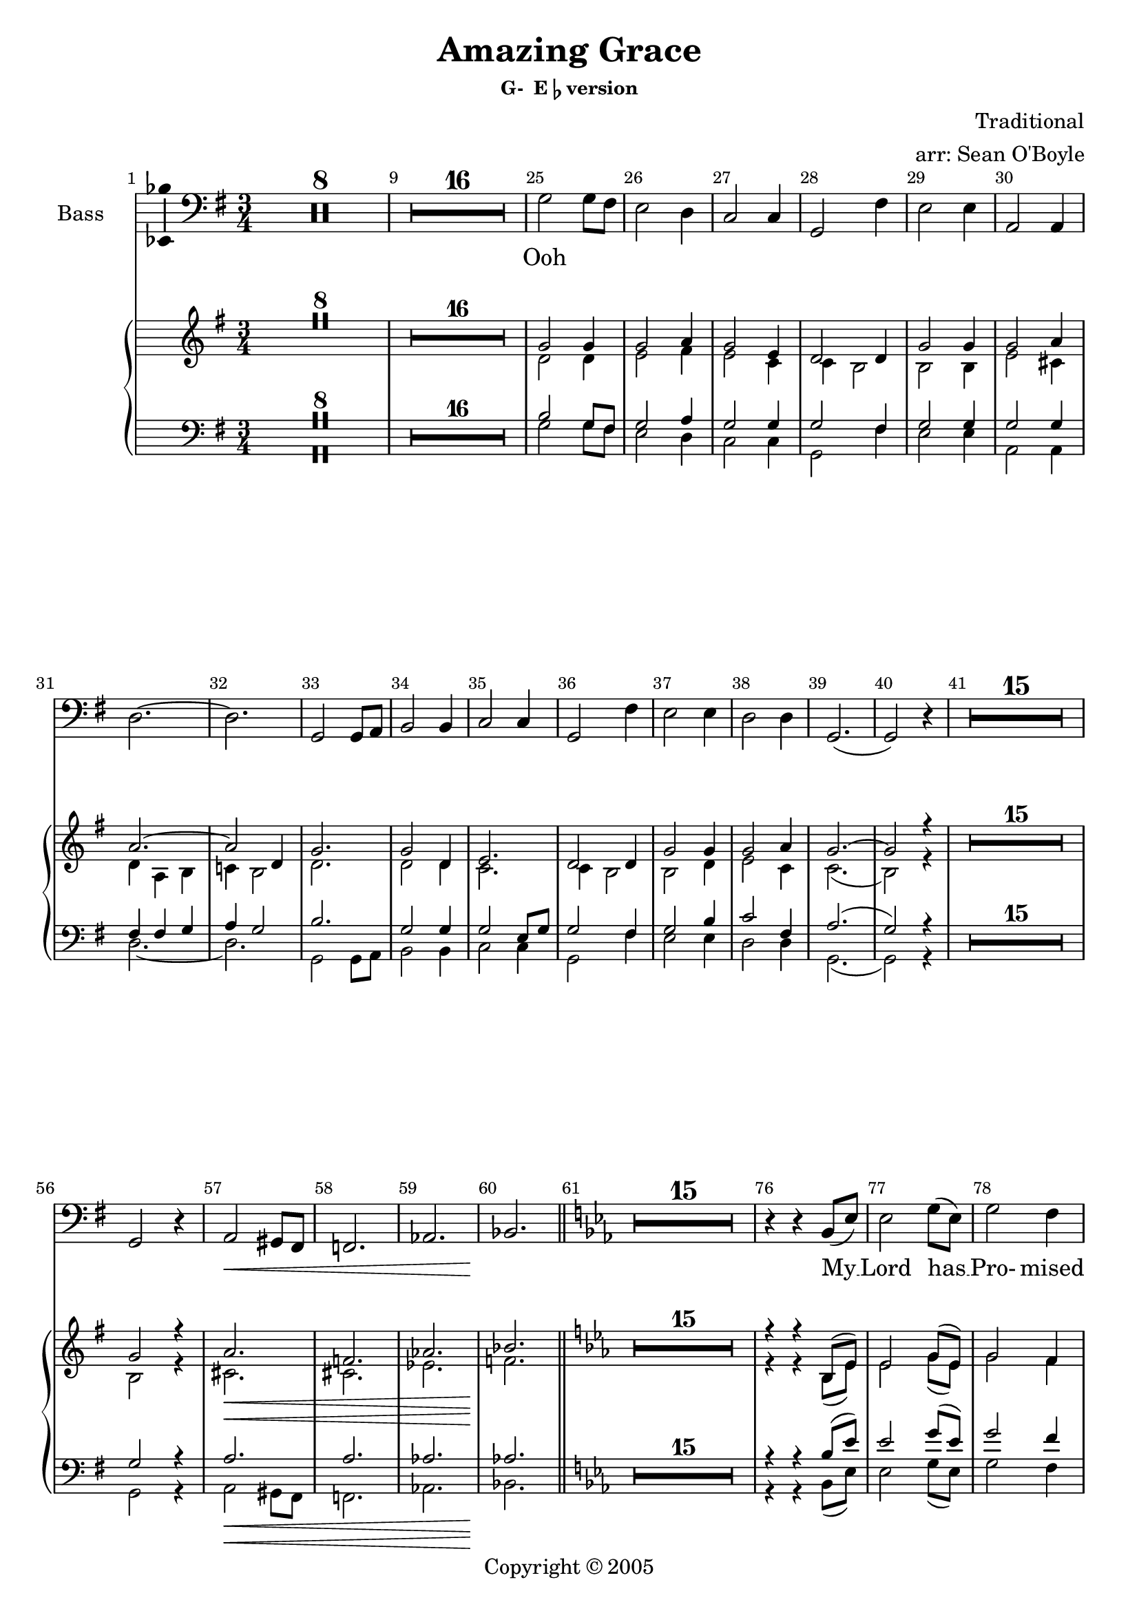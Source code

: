 \version "2.18.2"

% Amazing Grace

\header {
  title = "Amazing Grace"
  subsubtitle = \markup { "G-  E"\flat "version" } % \eyeglasses \sharp
  composer = "Traditional"
  arranger = "arr: Sean O'Boyle"
  copyright = \markup { Copyright \char ##x00a9 2005 }
  tagline = ""
}

\layout {
  \context {
    \Voice
    \consists "Melody_engraver"
    \override Stem #'neutral-direction = #'()
  }
}

easyHeads = { \easyHeadsOff }

globalStart = {
  \key g \major
  \time 3/4
  \set Score.skipBars = ##t
  \override Score.BarNumber.break-visibility = #end-of-line-invisible
  \bar ""
  \set Score.barNumberVisibility = #(every-nth-bar-number-visible 1)
}

middleKeyChange = { \key ees \major }

sopranoStartOosNotes = \relative c'' {
  \globalStart
  \easyHeads
  R2.*8 |
  R2.*16 |
  % 25
  g2 g4 |
  % 26
  g2 a4 |
  % 27
  g2 e4 |
  % 28
  d2 d4  |
  % 29
  g2 g4 |
  % 30
  g2 a4 |
  % 31
  a2.~ |
  % 32
  a2 d,4 |
  % 33
  g2. |
  % 34
  g2 d4 |
  % 35
  e2. |
  % 36
  d2 d4 |
  % 37
  g2 g4 |
  % 38
  g2 a4 |
  % 39
  g2.~ |
  % 41
  g2 r4 |
  % 56
  R2.*15 |
  %57
  g2 r4 |
  a2. \< |
  f |
  aes |
  bes \! |
}

altoStartOosNotes = \relative c' {
  \globalStart
  \easyHeads
  s2.*8 |
  s2.*16 |
  % 25
  d2 d4 |
  % 26
  e2 fis4 |
  % 27
  e2 c4 |
  % 28
  c b2  |
  % 29
  b b4 |
  % 30
  e2 cis4 |
  % 31
  d4 a b |
  % 32
  c! b2 |
  % 33
  d2. |
  % 34
  d2 d4 |
  % 35
  c2. |
  % 36
  c4 b2 |
  % 37
  b d4 |
  % 38
  e2 c4 |
  % 39
  c2.( |
  % 41
  b2) r4 |
  % 56
  R2.*15 |
  %57
  b2 r4 |
  cis2. \< |
  cis |
  ees |
  f \! |
}

tenorStartOosNotes = \relative c' {
  \globalStart
  \easyHeads
  R2.*8 |
  R2.*16 |
  % 25
  b2 g8 fis |
  % 26
  g2 a4 |
  % 27
  g2 g4 |
  % 28
  g2 fis4 |
  % 29
  g2 g4 |
  % 30
  g2 g4 |
  % 31
  fis4 fis g |
  % 32
  a g2 |
  % 33
  b2. |
  % 34
  g2 g4 |
  % 35
  g2 e8 g |
  % 36
  g2 fis4 |
  % 37
  g2 b4 |
  % 38
  c2 fis,4 |
  % 39
  a2.( g2) r4 |
  % 41
  R2.*15 |
  % 56
  g2 r4 |
  % 57
  a2.\< | a | aes | aes\! |
}

bassStartOosNotes = \relative c' {
  \globalStart
  \easyHeads
  R2.*8 |
  R2.*16 |
  % 25
  g2 g8 fis |
  % 26
  e2 d4 |
  % 27
  c2 c4 |
  % 28
  g2 fis'4 |
  % 29
  e2 e4 |
  % 30
  a,2 a4 |
  % 31
  d2.~ |
  % 32
  d |
  % 33
  g,2 g8 a |
  % 34
  b2 b4 |
  % 35
  c2 c4 |
  % 36
  g2 fis'4 |
  % 37
  e2 e4 |
  % 38
  d2 d4 |
  % 39
  g,2.( g2) r4 |
  % 41
  R2.*15 |
  % 56
  g2 r4 |
  % 57
  a2\< gis8 fis |
  f2.| aes | bes\!
}


sopAltTenBasSharedStartNotes = \relative c' {
  \bar "||"
  \middleKeyChange

  R2.*15 |
  % 76
  r4 r bes8( ees) | % My
  % 77
  ees2 g8( ees) | % Lord has
  % 78
  g2 f4 | % Pro - mised
  % 79
  ees2 c4 | % good to
  % 80
  bes2 bes4 | % me His
  % 81
  ees2 g8( ees) | % word my_
  % 82
  g2 f4 | % hope se -
  % 83
  bes2.~ | % cures -
  bes2 g8( bes) | %  - He -
  bes4.( g8) bes8([ g)] | % will _ my _
  ees2 bes4 | % shield and
  c4. ees8 ees([ c)] | % pro - tec tor _
  bes2 bes4 | % be as
  ees2 g4 | % long as
  g2 f4 | % life  en -
  ees2.~ | % dures _
  ees2
}

sopranoNotes = \relative c' {
  \sopranoStartOosNotes
  \sopAltTenBasSharedStartNotes

  bes8( ees) | % _ a-
  bes'2 bes4 | %maz - ing
  c2 d4 | % grace, how
  c2 aes4 | % sweet the
  aes4 g2 | % sound that
  g2 g4 | % saved a
  c2 a4 | % wretch like
  bes( f g  | % me
  aes! g) g8( bes) | % I
  bes2 bes4 | % once was
  bes2 bes4 | % lost but
  aes2 aes4 | % now am
  aes4 g2 | % found was
  g2 bes4 | % blind but
  c2 aes4 | % now i
  aes2.( | g2) r4 \bar "|." % see
}

altoNotes = \relative c' {
  \altoStartOosNotes
  \sopAltTenBasSharedStartNotes

  bes8( ees) | % _ a-
  ees2 ees4 | %maz - ing
  ees2 f4 | % grace, how
  ees2 c4 | % sweet the
  bes2 bes4 | % sound that
  ees2  ees4 | % saved a
  ees2 f4 | % wretch like
  f2.~  | % me
  f2 g8( bes) | % I
  ees,2 ees4 | % once was
  ees2 bes'4 | % lost but
  c,2 c4 | % now am
  bes2 bes4 | % found was
  ees2 ees4 | % blind but
  ees2 f4 | % now i
  ees2.~ | ees2 r4 \bar "|." % see
}

tenorNotes = \relative c' {
  \tenorStartOosNotes
  \sopAltTenBasSharedStartNotes

  bes,8( ees) | % _ a-
  g2 ees'8( d) | %maz - ing
  ees2 f4 | % grace, how
  ees2 ees4 | % sweet the
  ees2 d4 | % sound that
  ees2  ees4 | % saved a
  ees2 ees4 | % wretch like
  d4( d ees | % me
  f ees2) | % I
  g2 g4 | % once was
  ees2 ees4 | % lost but
  ees2 c8( ees) | % now am
  ees2 d4 | % found was
  ees2 g,4 | % blind but
  aes2 d4 | % now i
  f2.( | ees2) r4 \bar "|." % see
}

bassNotes = \relative c' {
  \bassStartOosNotes
  \transpose bes bes, { \sopAltTenBasSharedStartNotes }
  
  bes,8( ees) | % _ a-
  ees2 ees8( d) | %maz - ing
  c2 bes4 | % grace, how
  aes2 aes4 | % sweet the
  ees2 d'4 | % sound that
  c2  c4 | % saved a
  f,2 f4 | % wretch like
  bes2.~ | % me
  bes | % I
  ees,2 ees8( f) | % once was
  g2 g4 | % lost but
  aes2 aes4 | % now am
  ees2 d'4 | % found was
  c2 c4 | % blind but
  bes2 bes4 | % now i
  ees,2.~ | ees2 r4 \bar "|." % see
}

sharedWordsPartOne = \lyricmode {
  My __
  % 77
  | Lord has __
  % 78
  | Pro- mised
  % 79
  | good to
  % 80
  | me His
  % 81
  | word my __
  % 82
  | hope se --
  % 83
  | cures __ He __
  | will __ my __
  | shield and
  | pro -- tec -- tor __
  | be as
  | long as
  | life  en --
  | dures __

  A --
  | maz -- ing __
  | grace, how
  | sweet the
  | sound that
  | saved a __
  | wretch like
  | me __ __ __ __
}

sharedWordsPartTwo = \lyricmode {
  | once was
  | lost but
  | now am __
  | found was
  | blind but
  | now I
  | see __
}

sopranoWords = \lyricmode {
  Ooh \repeat unfold 29 { \skip 4 }
  \sharedWordsPartOne
   I_ __
  \sharedWordsPartTwo
}

altoWords = \lyricmode {
  Ooh \repeat unfold 32 { \skip 4 }
  \sharedWordsPartOne
   I_ __
  \sharedWordsPartTwo
}

tenorWords = \lyricmode {
  Ooh \repeat unfold 35 { \skip 4 }
  \sharedWordsPartOne
  % No I
  \sharedWordsPartTwo
}

bassWords = \lyricmode {
  Ooh \repeat unfold 34 { \skip 4 }
  \sharedWordsPartOne
  % No I
  \sharedWordsPartTwo
}

soprano = {
  \sopranoNotes
  % Music follows here.

}

alto = \relative c' {
  \altoNotes
  % Music follows here.

}

tenor = \relative c' {
  \tenorNotes
  % Music follows here.

}

bass = \relative c {
  \bassNotes
  % Music follows here.

}

sopranoVerse =  {
  \sopranoWords
}

altoVerse = {
  \altoWords
}

tenorVerse = {
  \tenorWords
}

bassVerse = {
  \bassWords
}

pianoReduction = \new PianoStaff \with {
  fontSize = #-1
  \override StaffSymbol #'staff-space = #(magstep -1)
} <<
  \new Staff \with {
    \consists "Mark_engraver"
    \consists "Metronome_mark_engraver"
    \remove "Staff_performer"
  } {
    #(set-accidental-style 'piano)
    <<
      \soprano \\
      \alto
    >>
  }
  \new Staff \with {
    \remove "Staff_performer"
  } {
    \clef bass
    #(set-accidental-style 'piano)
    <<
      \tenor \\
      \bass
    >>
  }
>>

rehearsalMidi = #
(define-music-function
 (parser location name midiInstrument lyrics) (string? string? ly:music?)
 #{
   \unfoldRepeats <<
     \new Staff = "soprano" \new Voice = "soprano" { \soprano }
     \new Staff = "alto" \new Voice = "alto" { \alto }
     \new Staff = "tenor" \new Voice = "tenor" { \tenor }
     \new Staff = "bass" \new Voice = "bass" { \bass }
     \context Staff = $name {
       \set Score.midiMinimumVolume = #0.5
       \set Score.midiMaximumVolume = #0.5
       \set Score.tempoWholesPerMinute = #(ly:make-moment 100 4)
       \set Staff.midiMinimumVolume = #0.8
       \set Staff.midiMaximumVolume = #1.0
       \set Staff.midiInstrument = $midiInstrument
     }
     \new Lyrics \with {
       alignBelowContext = $name
     } \lyricsto $name $lyrics
   >>
 #})

\score {
  <<
    \new ChoirStaff <<
      %{

      \new Staff \with {
        midiInstrument = "choir aahs"
        instrumentName = \markup \center-column { "Soprano" "Alto" }
        \consists "Ambitus_engraver"
      }
     <<
       \new Voice = "soprano" { \voiceOne \soprano  }
       \new Voice = "alto" { \voiceTwo \alto  }
     >>

     \new Lyrics \with {
       \override VerticalAxisGroup #'staff-affinity = #CENTER
     } \lyricsto "soprano" \sopranoVerse
      %}

      %{
      \new Staff \with {
        midiInstrument = "choir aahs"
        instrumentName = "Alto"
        \consists "Ambitus_engraver"
      } { \alto }
      \addlyrics { \altoVerse }
      %}
      %{
      \new Staff \with {
        midiInstrument = "choir aahs"
        instrumentName = "Tenor"
        \consists "Ambitus_engraver"
      }  { \clef "treble_8" \tenor }
      \addlyrics { \tenorVerse }
      %}
      \new Staff \with {
        midiInstrument = "choir aahs"
        instrumentName = "Bass"
        \consists "Ambitus_engraver"
      }
      { \clef bass \bass }
      \addlyrics { \bassVerse }
      %{
      %}
    >>
    \pianoReduction
  >>
  \layout { }
  % \midi { }
}

%{
% Rehearsal MIDI files:
\book {
  \bookOutputSuffix "soprano"
  \score {
    \rehearsalMidi "soprano" "soprano sax" \sopranoVerse
    \midi { }
  }
}

\book {
  \bookOutputSuffix "alto"
  \score {
    \rehearsalMidi "alto" "soprano sax" \altoVerse
    \midi { }
  }
}

\book {
  \bookOutputSuffix "tenor"
  \score {
    \rehearsalMidi "tenor" "tenor sax" \tenorVerse
    \midi { }
  }
}

\book {
  \bookOutputSuffix "bass"
  \score {
    \rehearsalMidi "bass" "tenor sax" \bassVerse
    \midi { }
  }
}

%}